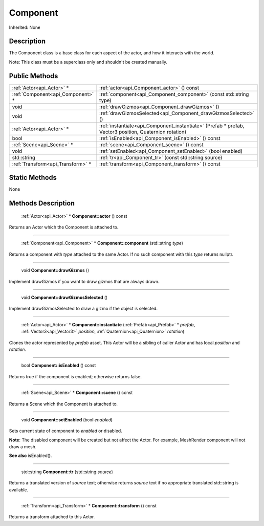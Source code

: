 .. _api_Component:

Component
=========

Inherited: None

.. _api_Component_description:

Description
-----------

The Component class is a base class for each aspect of the actor, and how it interacts with the world.


Note: This class must be a superclass only and shouldn't be created manually.




.. _api_Component_public:

Public Methods
--------------

+------------------------------------+----------------------------------------------------------------------------------------------------------+
|          :ref:`Actor<api_Actor>` * | :ref:`actor<api_Component_actor>` () const                                                               |
+------------------------------------+----------------------------------------------------------------------------------------------------------+
|  :ref:`Component<api_Component>` * | :ref:`component<api_Component_component>` (const std::string  type)                                      |
+------------------------------------+----------------------------------------------------------------------------------------------------------+
|                               void | :ref:`drawGizmos<api_Component_drawGizmos>` ()                                                           |
+------------------------------------+----------------------------------------------------------------------------------------------------------+
|                               void | :ref:`drawGizmosSelected<api_Component_drawGizmosSelected>` ()                                           |
+------------------------------------+----------------------------------------------------------------------------------------------------------+
|          :ref:`Actor<api_Actor>` * | :ref:`instantiate<api_Component_instantiate>` (Prefab * prefab, Vector3  position, Quaternion  rotation) |
+------------------------------------+----------------------------------------------------------------------------------------------------------+
|                               bool | :ref:`isEnabled<api_Component_isEnabled>` () const                                                       |
+------------------------------------+----------------------------------------------------------------------------------------------------------+
|          :ref:`Scene<api_Scene>` * | :ref:`scene<api_Component_scene>` () const                                                               |
+------------------------------------+----------------------------------------------------------------------------------------------------------+
|                               void | :ref:`setEnabled<api_Component_setEnabled>` (bool  enabled)                                              |
+------------------------------------+----------------------------------------------------------------------------------------------------------+
|                        std::string | :ref:`tr<api_Component_tr>` (const std::string  source)                                                  |
+------------------------------------+----------------------------------------------------------------------------------------------------------+
|  :ref:`Transform<api_Transform>` * | :ref:`transform<api_Component_transform>` () const                                                       |
+------------------------------------+----------------------------------------------------------------------------------------------------------+



.. _api_Component_static:

Static Methods
--------------

None

.. _api_Component_methods:

Methods Description
-------------------

.. _api_Component_actor:

 :ref:`Actor<api_Actor>` * **Component::actor** () const

Returns an Actor which the Component is attached to.

----

.. _api_Component_component:

 :ref:`Component<api_Component>` * **Component::component** (std::string  *type*)

Returns a component with *type* attached to the same Actor. If no such component with this *type* returns nullptr.

----

.. _api_Component_drawGizmos:

 void **Component::drawGizmos** ()

Implement drawGizmos if you want to draw gizmos that are always drawn.

----

.. _api_Component_drawGizmosSelected:

 void **Component::drawGizmosSelected** ()

Implement drawGizmosSelected to draw a gizmo if the object is selected.

----

.. _api_Component_instantiate:

 :ref:`Actor<api_Actor>` * **Component::instantiate** (:ref:`Prefab<api_Prefab>` * *prefab*, :ref:`Vector3<api_Vector3>`  *position*, :ref:`Quaternion<api_Quaternion>`  *rotation*)

Clones the actor represented by *prefab* asset. This Actor will be a sibling of caller Actor and has local *position* and *rotation*.

----

.. _api_Component_isEnabled:

 bool **Component::isEnabled** () const

Returns true if the component is enabled; otherwise returns false.

----

.. _api_Component_scene:

 :ref:`Scene<api_Scene>` * **Component::scene** () const

Returns a Scene which the Component is attached to.

----

.. _api_Component_setEnabled:

 void **Component::setEnabled** (bool  *enabled*)

Sets current state of component to *enabled* or disabled.


**Note:** The disabled component will be created but not affect the Actor. For example, MeshRender component will not draw a mesh.


**See also** isEnabled().

----

.. _api_Component_tr:

 std::string **Component::tr** (std::string  *source*)

Returns a translated version of *source* text; otherwise returns *source* text if no appropriate translated std::string is available.

----

.. _api_Component_transform:

 :ref:`Transform<api_Transform>` * **Component::transform** () const

Returns a transform attached to this Actor.


